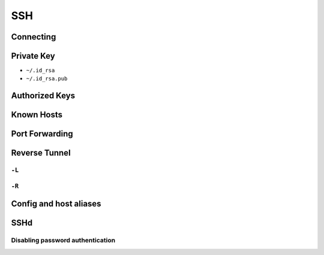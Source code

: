 ***
SSH
***

Connecting
==========

Private Key
===========
- ``~/.id_rsa``
- ``~/.id_rsa.pub``

Authorized Keys
===============

Known Hosts
===========

Port Forwarding
===============

Reverse Tunnel
==============

``-L``
------

``-R``
------

Config and host aliases
=======================

SSHd
====

Disabling password authentication
---------------------------------